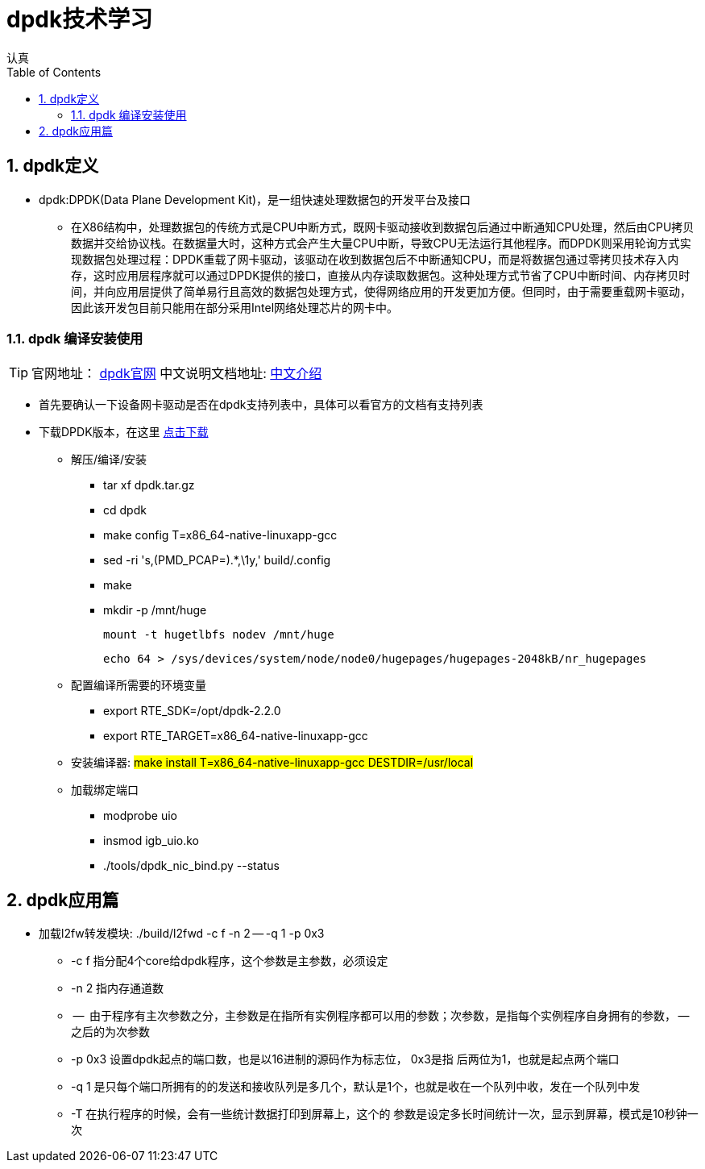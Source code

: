 = dpdk技术学习
认真
:toc:
:toclevels: 4
:toc-position: left
:source-highlighter: pygments
:icons: font
:sectnums:

== dpdk定义
[options=interactive]

* dpdk:DPDK(Data Plane Development Kit)，是一组快速处理数据包的开发平台及接口

** 在X86结构中，处理数据包的传统方式是CPU中断方式，既网卡驱动接收到数据包后通过中断通知CPU处理，然后由CPU拷贝数据并交给协议栈。在数据量大时，这种方式会产生大量CPU中断，导致CPU无法运行其他程序。而DPDK则采用轮询方式实现数据包处理过程：DPDK重载了网卡驱动，该驱动在收到数据包后不中断通知CPU，而是将数据包通过零拷贝技术存入内存，这时应用层程序就可以通过DPDK提供的接口，直接从内存读取数据包。这种处理方式节省了CPU中断时间、内存拷贝时间，并向应用层提供了简单易行且高效的数据包处理方式，使得网络应用的开发更加方便。但同时，由于需要重载网卡驱动，因此该开发包目前只能用在部分采用Intel网络处理芯片的网卡中。

=== dpdk 编译安装使用

TIP: 官网地址： link:http://www.dpdk.org[dpdk官网]
中文说明文档地址: link:http://www.mamicode.com/info-detail-1728647.html[中文介绍]

* 首先要确认一下设备网卡驱动是否在dpdk支持列表中，具体可以看官方的文档有支持列表

* 下载DPDK版本，在这里 link:http://www.dpdk.org/download[点击下载]

** 解压/编译/安装
   *** tar xf dpdk.tar.gz
   *** cd dpdk
*** make config T=x86_64-native-linuxapp-gcc
*** sed -ri 's,(PMD_PCAP=).*,\1y,' build/.config
*** make
*** mkdir -p /mnt/huge

    mount -t hugetlbfs nodev /mnt/huge

    echo 64 > /sys/devices/system/node/node0/hugepages/hugepages-2048kB/nr_hugepages

** 配置编译所需要的环境变量

*** export RTE_SDK=/opt/dpdk-2.2.0 +
*** export RTE_TARGET=x86_64-native-linuxapp-gcc

** 安装编译器: #make install T=x86_64-native-linuxapp-gcc DESTDIR=/usr/local#

** 加载绑定端口
*** modprobe uio
*** insmod igb_uio.ko
*** ./tools/dpdk_nic_bind.py --status

== dpdk应用篇

* 加载l2fw转发模块:  ./build/l2fwd -c f -n 2 -- -q 1 -p 0x3
** -c  f    指分配4个core给dpdk程序，这个参数是主参数，必须设定
** -n 2     指内存通道数
** --       由于程序有主次参数之分，主参数是在指所有实例程序都可以用的参数；次参数，是指每个实例程序自身拥有的参数， -- 之后的为次参数
** -p       0x3 设置dpdk起点的端口数，也是以16进制的源码作为标志位， 0x3是指  后两位为1，也就是起点两个端口
** -q  1    是只每个端口所拥有的的发送和接收队列是多几个，默认是1个，也就是收在一个队列中收，发在一个队列中发
** -T       在执行程序的时候，会有一些统计数据打印到屏幕上，这个的 参数是设定多长时间统计一次，显示到屏幕，模式是10秒钟一次
